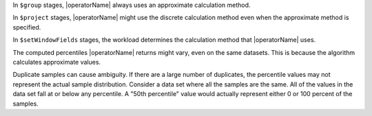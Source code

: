 In ``$group`` stages, |operatorName| always uses an approximate
calculation method. 

In ``$project`` stages, |operatorName| might use the discrete
calculation method even when the approximate method is specified.

In ``$setWindowFields`` stages, the workload determines the calculation
method that |operatorName| uses. 

The computed percentiles |operatorName| returns might vary, even on the
same datasets. This is because the algorithm calculates approximate
values.

Duplicate samples can cause ambiguity. If there are a large number of
duplicates, the percentile values may not represent the actual sample
distribution. Consider a data set where all the samples are the same.
All of the values in the data set fall at or below any percentile. A
"50th percentile" value would actually represent either 0 or 100 percent
of the samples.

